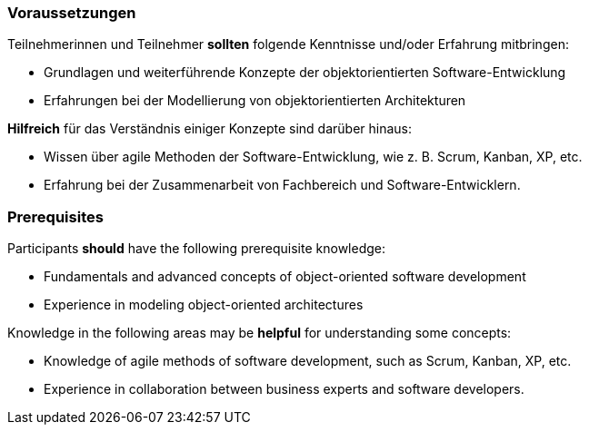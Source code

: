 // tag::DE[]
=== Voraussetzungen

Teilnehmerinnen und Teilnehmer **sollten** folgende Kenntnisse und/oder Erfahrung mitbringen:

- Grundlagen und weiterführende Konzepte der objektorientierten Software-Entwicklung
- Erfahrungen bei der Modellierung von objektorientierten Architekturen

**Hilfreich** für das Verständnis einiger Konzepte sind darüber hinaus:

- Wissen über agile Methoden der Software-Entwicklung, wie z. B. Scrum, Kanban, XP, etc.
- Erfahrung bei der Zusammenarbeit von Fachbereich und Software-Entwicklern.

// end::DE[]

// tag::EN[]
=== Prerequisites

Participants **should** have the following prerequisite knowledge:

- Fundamentals and advanced concepts of object-oriented software development
- Experience in modeling object-oriented architectures

Knowledge in the following areas may be **helpful** for understanding some concepts:

- Knowledge of agile methods of software development, such as Scrum, Kanban, XP, etc.
- Experience in collaboration between business experts and software developers.
// end::EN[]
